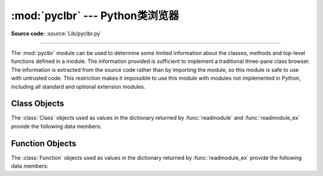 :mod:`pyclbr` --- Python类浏览器
==============================================

.. module:: pyclbr
   :synopsis: Supports information extraction for a Python class browser.
.. sectionauthor:: Fred L. Drake, Jr. <fdrake@acm.org>

**Source code:** :source:`Lib/pyclbr.py`

--------------

The :mod:`pyclbr` module can be used to determine some limited information
about the classes, methods and top-level functions defined in a module.  The
information provided is sufficient to implement a traditional three-pane
class browser.  The information is extracted from the source code rather
than by importing the module, so this module is safe to use with untrusted
code.  This restriction makes it impossible to use this module with modules
not implemented in Python, including all standard and optional extension
modules.


.. function:: readmodule(module, path=None)

   Read a module and return a dictionary mapping class names to class
   descriptor objects.  The parameter *module* should be the name of a
   module as a string; it may be the name of a module within a package.  The
   *path* parameter should be a sequence, and is used to augment the value
   of ``sys.path``, which is used to locate module source code.


.. function:: readmodule_ex(module, path=None)

   Like :func:`readmodule`, but the returned dictionary, in addition to
   mapping class names to class descriptor objects, also maps top-level
   function names to function descriptor objects.  Moreover, if the module
   being read is a package, the key ``'__path__'`` in the returned
   dictionary has as its value a list which contains the package search
   path.


.. _pyclbr-class-objects:

Class Objects
-------------

The :class:`Class` objects used as values in the dictionary returned by
:func:`readmodule` and :func:`readmodule_ex` provide the following data
members:


.. attribute:: Class.module

   The name of the module defining the class described by the class descriptor.


.. attribute:: Class.name

   The name of the class.


.. attribute:: Class.super

   A list of :class:`Class` objects which describe the immediate base
   classes of the class being described.  Classes which are named as
   superclasses but which are not discoverable by :func:`readmodule` are
   listed as a string with the class name instead of as :class:`Class`
   objects.


.. attribute:: Class.methods

   A dictionary mapping method names to line numbers.


.. attribute:: Class.file

   Name of the file containing the ``class`` statement defining the class.


.. attribute:: Class.lineno

   The line number of the ``class`` statement within the file named by
   :attr:`~Class.file`.


.. _pyclbr-function-objects:

Function Objects
----------------

The :class:`Function` objects used as values in the dictionary returned by
:func:`readmodule_ex` provide the following data members:


.. attribute:: Function.module

   The name of the module defining the function described by the function
   descriptor.


.. attribute:: Function.name

   The name of the function.


.. attribute:: Function.file

   Name of the file containing the ``def`` statement defining the function.


.. attribute:: Function.lineno

   The line number of the ``def`` statement within the file named by
   :attr:`~Function.file`.


